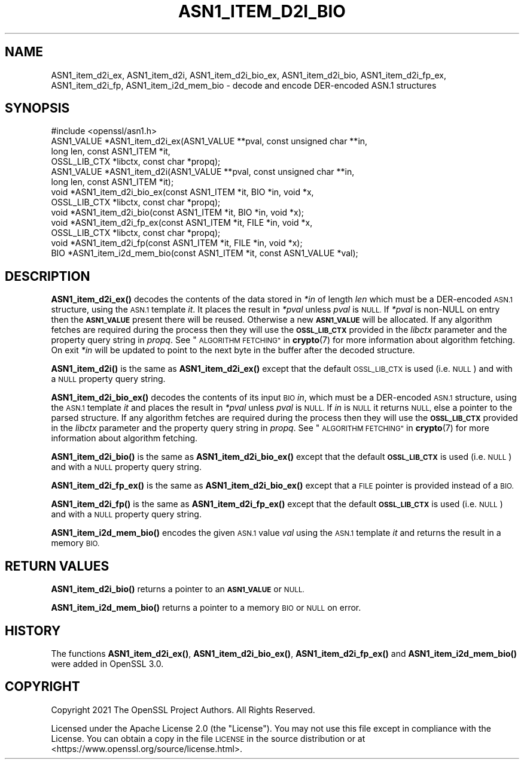 .\" Automatically generated by Pod::Man 4.11 (Pod::Simple 3.35)
.\"
.\" Standard preamble:
.\" ========================================================================
.de Sp \" Vertical space (when we can't use .PP)
.if t .sp .5v
.if n .sp
..
.de Vb \" Begin verbatim text
.ft CW
.nf
.ne \\$1
..
.de Ve \" End verbatim text
.ft R
.fi
..
.\" Set up some character translations and predefined strings.  \*(-- will
.\" give an unbreakable dash, \*(PI will give pi, \*(L" will give a left
.\" double quote, and \*(R" will give a right double quote.  \*(C+ will
.\" give a nicer C++.  Capital omega is used to do unbreakable dashes and
.\" therefore won't be available.  \*(C` and \*(C' expand to `' in nroff,
.\" nothing in troff, for use with C<>.
.tr \(*W-
.ds C+ C\v'-.1v'\h'-1p'\s-2+\h'-1p'+\s0\v'.1v'\h'-1p'
.ie n \{\
.    ds -- \(*W-
.    ds PI pi
.    if (\n(.H=4u)&(1m=24u) .ds -- \(*W\h'-12u'\(*W\h'-12u'-\" diablo 10 pitch
.    if (\n(.H=4u)&(1m=20u) .ds -- \(*W\h'-12u'\(*W\h'-8u'-\"  diablo 12 pitch
.    ds L" ""
.    ds R" ""
.    ds C` ""
.    ds C' ""
'br\}
.el\{\
.    ds -- \|\(em\|
.    ds PI \(*p
.    ds L" ``
.    ds R" ''
.    ds C`
.    ds C'
'br\}
.\"
.\" Escape single quotes in literal strings from groff's Unicode transform.
.ie \n(.g .ds Aq \(aq
.el       .ds Aq '
.\"
.\" If the F register is >0, we'll generate index entries on stderr for
.\" titles (.TH), headers (.SH), subsections (.SS), items (.Ip), and index
.\" entries marked with X<> in POD.  Of course, you'll have to process the
.\" output yourself in some meaningful fashion.
.\"
.\" Avoid warning from groff about undefined register 'F'.
.de IX
..
.nr rF 0
.if \n(.g .if rF .nr rF 1
.if (\n(rF:(\n(.g==0)) \{\
.    if \nF \{\
.        de IX
.        tm Index:\\$1\t\\n%\t"\\$2"
..
.        if !\nF==2 \{\
.            nr % 0
.            nr F 2
.        \}
.    \}
.\}
.rr rF
.\"
.\" Accent mark definitions (@(#)ms.acc 1.5 88/02/08 SMI; from UCB 4.2).
.\" Fear.  Run.  Save yourself.  No user-serviceable parts.
.    \" fudge factors for nroff and troff
.if n \{\
.    ds #H 0
.    ds #V .8m
.    ds #F .3m
.    ds #[ \f1
.    ds #] \fP
.\}
.if t \{\
.    ds #H ((1u-(\\\\n(.fu%2u))*.13m)
.    ds #V .6m
.    ds #F 0
.    ds #[ \&
.    ds #] \&
.\}
.    \" simple accents for nroff and troff
.if n \{\
.    ds ' \&
.    ds ` \&
.    ds ^ \&
.    ds , \&
.    ds ~ ~
.    ds /
.\}
.if t \{\
.    ds ' \\k:\h'-(\\n(.wu*8/10-\*(#H)'\'\h"|\\n:u"
.    ds ` \\k:\h'-(\\n(.wu*8/10-\*(#H)'\`\h'|\\n:u'
.    ds ^ \\k:\h'-(\\n(.wu*10/11-\*(#H)'^\h'|\\n:u'
.    ds , \\k:\h'-(\\n(.wu*8/10)',\h'|\\n:u'
.    ds ~ \\k:\h'-(\\n(.wu-\*(#H-.1m)'~\h'|\\n:u'
.    ds / \\k:\h'-(\\n(.wu*8/10-\*(#H)'\z\(sl\h'|\\n:u'
.\}
.    \" troff and (daisy-wheel) nroff accents
.ds : \\k:\h'-(\\n(.wu*8/10-\*(#H+.1m+\*(#F)'\v'-\*(#V'\z.\h'.2m+\*(#F'.\h'|\\n:u'\v'\*(#V'
.ds 8 \h'\*(#H'\(*b\h'-\*(#H'
.ds o \\k:\h'-(\\n(.wu+\w'\(de'u-\*(#H)/2u'\v'-.3n'\*(#[\z\(de\v'.3n'\h'|\\n:u'\*(#]
.ds d- \h'\*(#H'\(pd\h'-\w'~'u'\v'-.25m'\f2\(hy\fP\v'.25m'\h'-\*(#H'
.ds D- D\\k:\h'-\w'D'u'\v'-.11m'\z\(hy\v'.11m'\h'|\\n:u'
.ds th \*(#[\v'.3m'\s+1I\s-1\v'-.3m'\h'-(\w'I'u*2/3)'\s-1o\s+1\*(#]
.ds Th \*(#[\s+2I\s-2\h'-\w'I'u*3/5'\v'-.3m'o\v'.3m'\*(#]
.ds ae a\h'-(\w'a'u*4/10)'e
.ds Ae A\h'-(\w'A'u*4/10)'E
.    \" corrections for vroff
.if v .ds ~ \\k:\h'-(\\n(.wu*9/10-\*(#H)'\s-2\u~\d\s+2\h'|\\n:u'
.if v .ds ^ \\k:\h'-(\\n(.wu*10/11-\*(#H)'\v'-.4m'^\v'.4m'\h'|\\n:u'
.    \" for low resolution devices (crt and lpr)
.if \n(.H>23 .if \n(.V>19 \
\{\
.    ds : e
.    ds 8 ss
.    ds o a
.    ds d- d\h'-1'\(ga
.    ds D- D\h'-1'\(hy
.    ds th \o'bp'
.    ds Th \o'LP'
.    ds ae ae
.    ds Ae AE
.\}
.rm #[ #] #H #V #F C
.\" ========================================================================
.\"
.IX Title "ASN1_ITEM_D2I_BIO 3ossl"
.TH ASN1_ITEM_D2I_BIO 3ossl "2023-02-07" "3.0.8" "OpenSSL"
.\" For nroff, turn off justification.  Always turn off hyphenation; it makes
.\" way too many mistakes in technical documents.
.if n .ad l
.nh
.SH "NAME"
ASN1_item_d2i_ex, ASN1_item_d2i, ASN1_item_d2i_bio_ex, ASN1_item_d2i_bio,
ASN1_item_d2i_fp_ex, ASN1_item_d2i_fp, ASN1_item_i2d_mem_bio
\&\- decode and encode DER\-encoded ASN.1 structures
.SH "SYNOPSIS"
.IX Header "SYNOPSIS"
.Vb 1
\& #include <openssl/asn1.h>
\&
\& ASN1_VALUE *ASN1_item_d2i_ex(ASN1_VALUE **pval, const unsigned char **in,
\&                              long len, const ASN1_ITEM *it,
\&                              OSSL_LIB_CTX *libctx, const char *propq);
\& ASN1_VALUE *ASN1_item_d2i(ASN1_VALUE **pval, const unsigned char **in,
\&                           long len, const ASN1_ITEM *it);
\&
\& void *ASN1_item_d2i_bio_ex(const ASN1_ITEM *it, BIO *in, void *x,
\&                            OSSL_LIB_CTX *libctx, const char *propq);
\& void *ASN1_item_d2i_bio(const ASN1_ITEM *it, BIO *in, void *x);
\&
\& void *ASN1_item_d2i_fp_ex(const ASN1_ITEM *it, FILE *in, void *x,
\&                           OSSL_LIB_CTX *libctx, const char *propq);
\& void *ASN1_item_d2i_fp(const ASN1_ITEM *it, FILE *in, void *x);
\&
\& BIO *ASN1_item_i2d_mem_bio(const ASN1_ITEM *it, const ASN1_VALUE *val);
.Ve
.SH "DESCRIPTION"
.IX Header "DESCRIPTION"
\&\fBASN1_item_d2i_ex()\fR decodes the contents of the data stored in \fI*in\fR of length
\&\fIlen\fR which must be a DER-encoded \s-1ASN.1\s0 structure, using the \s-1ASN.1\s0 template
\&\fIit\fR. It places the result in \fI*pval\fR unless \fIpval\fR is \s-1NULL.\s0 If \fI*pval\fR is
non-NULL on entry then the \fB\s-1ASN1_VALUE\s0\fR present there will be reused. Otherwise
a new \fB\s-1ASN1_VALUE\s0\fR will be allocated. If any algorithm fetches are required
during the process then they will use the \fB\s-1OSSL_LIB_CTX\s0\fRprovided in the
\&\fIlibctx\fR parameter and the property query string in \fIpropq\fR. See
\&\*(L"\s-1ALGORITHM FETCHING\*(R"\s0 in \fBcrypto\fR\|(7) for more information about algorithm fetching.
On exit \fI*in\fR will be updated to point to the next byte in the buffer after the
decoded structure.
.PP
\&\fBASN1_item_d2i()\fR is the same as \fBASN1_item_d2i_ex()\fR except that the default
\&\s-1OSSL_LIB_CTX\s0 is used (i.e. \s-1NULL\s0) and with a \s-1NULL\s0 property query string.
.PP
\&\fBASN1_item_d2i_bio_ex()\fR decodes the contents of its input \s-1BIO\s0 \fIin\fR,
which must be a DER-encoded \s-1ASN.1\s0 structure, using the \s-1ASN.1\s0 template \fIit\fR
and places the result in \fI*pval\fR unless \fIpval\fR is \s-1NULL.\s0
If \fIin\fR is \s-1NULL\s0 it returns \s-1NULL,\s0 else a pointer to the parsed structure. If any
algorithm fetches are required during the process then they will use the
\&\fB\s-1OSSL_LIB_CTX\s0\fR provided in the \fIlibctx\fR parameter and the property query
string in \fIpropq\fR. See \*(L"\s-1ALGORITHM FETCHING\*(R"\s0 in \fBcrypto\fR\|(7) for more information
about algorithm fetching.
.PP
\&\fBASN1_item_d2i_bio()\fR is the same as \fBASN1_item_d2i_bio_ex()\fR except that the
default \fB\s-1OSSL_LIB_CTX\s0\fR is used (i.e. \s-1NULL\s0) and with a \s-1NULL\s0 property query
string.
.PP
\&\fBASN1_item_d2i_fp_ex()\fR is the same as \fBASN1_item_d2i_bio_ex()\fR except that a \s-1FILE\s0
pointer is provided instead of a \s-1BIO.\s0
.PP
\&\fBASN1_item_d2i_fp()\fR is the same as \fBASN1_item_d2i_fp_ex()\fR except that the
default \fB\s-1OSSL_LIB_CTX\s0\fR is used (i.e. \s-1NULL\s0) and with a \s-1NULL\s0 property query
string.
.PP
\&\fBASN1_item_i2d_mem_bio()\fR encodes the given \s-1ASN.1\s0 value \fIval\fR
using the \s-1ASN.1\s0 template \fIit\fR and returns the result in a memory \s-1BIO.\s0
.SH "RETURN VALUES"
.IX Header "RETURN VALUES"
\&\fBASN1_item_d2i_bio()\fR returns a pointer to an \fB\s-1ASN1_VALUE\s0\fR or \s-1NULL.\s0
.PP
\&\fBASN1_item_i2d_mem_bio()\fR returns a pointer to a memory \s-1BIO\s0 or \s-1NULL\s0 on error.
.SH "HISTORY"
.IX Header "HISTORY"
The functions \fBASN1_item_d2i_ex()\fR, \fBASN1_item_d2i_bio_ex()\fR, \fBASN1_item_d2i_fp_ex()\fR
and \fBASN1_item_i2d_mem_bio()\fR were added in OpenSSL 3.0.
.SH "COPYRIGHT"
.IX Header "COPYRIGHT"
Copyright 2021 The OpenSSL Project Authors. All Rights Reserved.
.PP
Licensed under the Apache License 2.0 (the \*(L"License\*(R").  You may not use
this file except in compliance with the License.  You can obtain a copy
in the file \s-1LICENSE\s0 in the source distribution or at
<https://www.openssl.org/source/license.html>.
